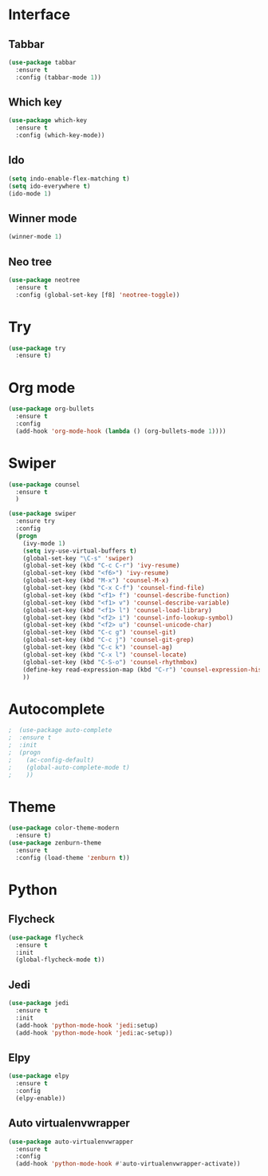 * Interface
** Tabbar
#+BEGIN_SRC emacs-lisp
(use-package tabbar
  :ensure t
  :config (tabbar-mode 1))
#+END_SRC

** Which key
#+BEGIN_SRC emacs-lisp
(use-package which-key
  :ensure t
  :config (which-key-mode))
#+END_SRC

** Ido
#+BEGIN_SRC emacs-lisp
(setq indo-enable-flex-matching t)
(setq ido-everywhere t)
(ido-mode 1)
#+END_SRC

** Winner mode
#+BEGIN_SRC emacs-lisp
(winner-mode 1)
#+END_SRC

** Neo tree
#+BEGIN_SRC emacs-lisp
(use-package neotree
  :ensure t
  :config (global-set-key [f8] 'neotree-toggle))
#+END_SRC

* Try
#+BEGIN_SRC emacs-lisp
(use-package try
  :ensure t)
#+END_SRC
* Org mode
#+BEGIN_SRC emacs-lisp
(use-package org-bullets
  :ensure t
  :config
  (add-hook 'org-mode-hook (lambda () (org-bullets-mode 1))))
#+END_SRC

* Swiper
#+BEGIN_SRC emacs-lisp
(use-package counsel
  :ensure t
  )

(use-package swiper
  :ensure try
  :config
  (progn
    (ivy-mode 1)
    (setq ivy-use-virtual-buffers t)
    (global-set-key "\C-s" 'swiper)
    (global-set-key (kbd "C-c C-r") 'ivy-resume)
    (global-set-key (kbd "<f6>") 'ivy-resume)
    (global-set-key (kbd "M-x") 'counsel-M-x)
    (global-set-key (kbd "C-x C-f") 'counsel-find-file)
    (global-set-key (kbd "<f1> f") 'counsel-describe-function)
    (global-set-key (kbd "<f1> v") 'counsel-describe-variable)
    (global-set-key (kbd "<f1> l") 'counsel-load-library)
    (global-set-key (kbd "<f2> i") 'counsel-info-lookup-symbol)
    (global-set-key (kbd "<f2> u") 'counsel-unicode-char)
    (global-set-key (kbd "C-c g") 'counsel-git)
    (global-set-key (kbd "C-c j") 'counsel-git-grep)
    (global-set-key (kbd "C-c k") 'counsel-ag)
    (global-set-key (kbd "C-x l") 'counsel-locate)
    (global-set-key (kbd "C-S-o") 'counsel-rhythmbox)
    (define-key read-expression-map (kbd "C-r") 'counsel-expression-history)
    ))
#+END_SRC
* Autocomplete
  #+BEGIN_SRC emacs-lisp
;  (use-package auto-complete
;  :ensure t
;  :init
;  (progn
;    (ac-config-default)
;    (global-auto-complete-mode t)
;    ))
  #+END_SRC

* Theme
  #+BEGIN_SRC emacs-lisp
    (use-package color-theme-modern
      :ensure t)
    (use-package zenburn-theme
      :ensure t
      :config (load-theme 'zenburn t))
  #+END_SRC
* Python
** Flycheck
#+BEGIN_SRC emacs-lisp
  (use-package flycheck
    :ensure t
    :init
    (global-flycheck-mode t))
#+END_SRC
** Jedi
#+BEGIN_SRC emacs-lisp
(use-package jedi
  :ensure t
  :init
  (add-hook 'python-mode-hook 'jedi:setup)
  (add-hook 'python-mode-hook 'jedi:ac-setup))
#+END_SRC
** Elpy
#+BEGIN_SRC emacs-lisp
  (use-package elpy
    :ensure t
    :config
    (elpy-enable))
#+END_SRC

** Auto virtualenvwrapper
#+BEGIN_SRC emacs-lisp
  (use-package auto-virtualenvwrapper
    :ensure t
    :config
    (add-hook 'python-mode-hook #'auto-virtualenvwrapper-activate))
#+END_SRC
